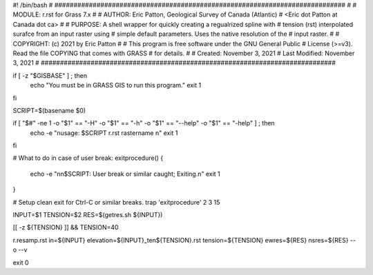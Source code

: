#! /bin/bash
#
############################################################################
#
# MODULE:        r.rst for Grass 7.x
# 
# AUTHOR:   	 Eric Patton, Geological Survey of Canada (Atlantic)
# 		         <Eric dot Patton at Canada dot ca>
#
# PURPOSE:       A shell wrapper for quickly creating a regualrized spline with
#				 tension (rst) interpolated surafce from an input raster using
#				 simple default parameters. Uses the native resolution of the
#				 input raster.
#
# COPYRIGHT:     (c) 2021 by Eric Patton
#
#                This program is free software under the GNU General Public
#                License (>=v3). Read the file COPYING that comes with GRASS
#                for details.
# 
# Created:		 November 3, 2021
# Last Modified: November 3, 2021
#
#############################################################################

if  [ -z "$GISBASE" ] ; then
    echo "You must be in GRASS GIS to run this program."
    exit 1
fi

SCRIPT=$(basename $0)

if [ "$#" -ne 1 -o "$1" == "-H" -o "$1" == "-h" -o "$1" == "--help" -o "$1" == "-help" ] ; then
	echo -e "\nusage: $SCRIPT r.rst rastername \n"
	exit 1
fi

# What to do in case of user break:
exitprocedure()
{
	echo -e "\n\n$SCRIPT: User break or similar caught; Exiting.\n"
	exit 1
}

# Setup clean exit for Ctrl-C or similar breaks.
trap 'exitprocedure' 2 3 15

INPUT=$1
TENSION=$2
RES=$(getres.sh ${INPUT})

[[ -z ${TENSION} ]] && TENSION=40

r.resamp.rst in=${INPUT} elevation=${INPUT}_ten${TENSION}.rst tension=${TENSION} ewres=${RES} nsres=${RES} --o --v 

exit 0
